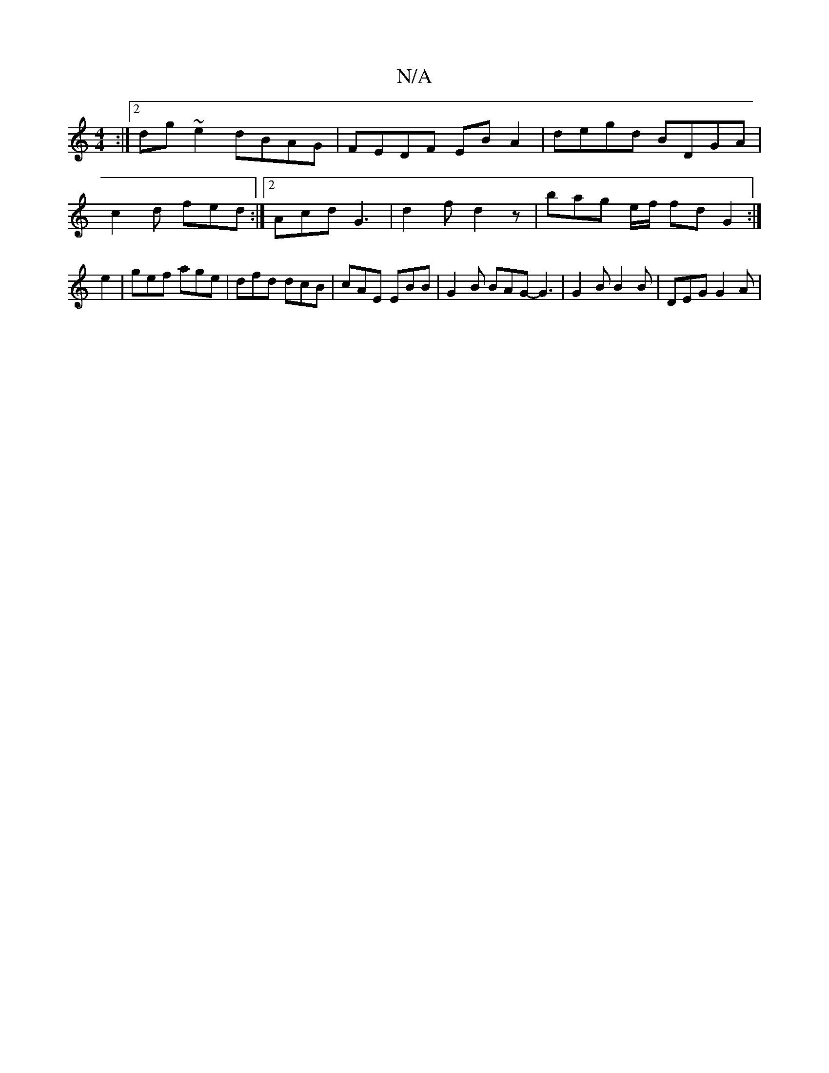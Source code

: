 X:1
T:N/A
M:4/4
R:N/A
K:Cmajor
:|2 dg ~e2 dBAG|FEDF EBA2 | degd BDGA |
L:c2B2G3/2|B4-|^A6|G2A2 c2c2|B2 Bc dBAd|
c2 d fed :|2 Acd G3 | d2f d2 z | bag e/f/ fd G2:|e2 | gef age | dfd dcB | cAE EBB | G2 B BAG- G3 | G2B B2B | DEG G2A | 